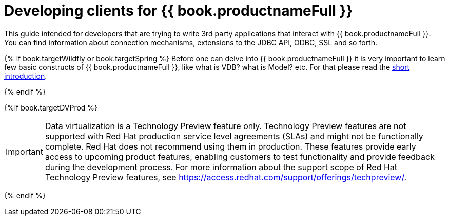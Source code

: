 
[id="client-dev-Client_Developers_Guide-Client-Developers-Guide"]
= Developing clients for {{ book.productnameFull }}

This guide intended for developers that are trying to write 3rd party applications that interact with {{ book.productnameFull }}. 
You can find information about connection mechanisms, extensions to the JDBC API, ODBC, SSL and so forth. 

{% if book.targetWildfly or book.targetSpring %}
Before one can delve into {{ book.productnameFull }} it is very important to learn few basic constructs of {{ book.productnameFull }}, like what is VDB? what is Model? etc. For that please read the http://teiid.io/about/basics/[short introduction].

{% endif %}


{%if book.targetDVProd %}
[IMPORTANT]
====
Data virtualization is a Technology Preview feature only. Technology Preview features are
not supported with Red Hat production service level agreements (SLAs) and might not be
functionally complete. Red Hat does not recommend using them in production.
These features provide early access to upcoming product features, enabling
customers to test functionality and provide feedback during the development process.
For more information about the support scope of Red Hat Technology Preview features,
see https://access.redhat.com/support/offerings/techpreview/.
====

{% endif %}
